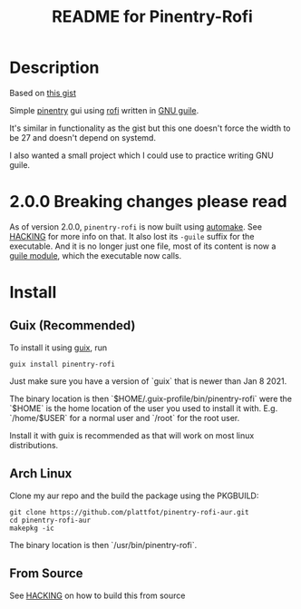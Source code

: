 # -*- mode: org; coding: utf-8; -*-

#+TITLE: README for Pinentry-Rofi

* Description
  Based on [[https://gist.github.com/sardemff7/759cbf956bea20d382a6128c641d2746][this gist]]

  Simple [[https://www.gnupg.org/related_software/pinentry/index.html][pinentry]] gui using [[https://github.com/davatorium/rofi][rofi]] written in [[https://www.gnu.org/software/guile/][GNU guile]].

  It's similar in functionality as the gist but this one doesn't force
  the width to be 27 and doesn't depend on systemd.

  I also wanted a small project which I could use to practice writing
  GNU guile.

* 2.0.0 Breaking changes please read

  As of version 2.0.0, =pinentry-rofi= is now built using [[https://www.gnu.org/software/automake][automake]].
  See [[file:HACKING][HACKING]] for more info on that. It also lost its =-guile= suffix
  for the executable. And it is no longer just one file, most of its
  content is now a [[https://www.gnu.org/software/guile/manual/html_node/General-Information-about-Modules.html][guile module]], which the executable now calls.

* Install
** Guix (Recommended)
   To install it using [[https://guix.gnu.org/][guix]], run
   #+begin_src shell
     guix install pinentry-rofi
   #+end_src

   Just make sure you have a version of `guix` that is newer than Jan
   8 2021.

   The binary location is then `$HOME/.guix-profile/bin/pinentry-rofi`
   were the `$HOME` is the home location of the user you used to
   install it with. E.g. `/home/$USER` for a normal user and `/root`
   for the root user.

   Install it with guix is recommended as that will work on most linux
   distributions.

** Arch Linux
   Clone my aur repo and the build the package using the PKGBUILD:

   #+begin_src shell
     git clone https://github.com/plattfot/pinentry-rofi-aur.git
     cd pinentry-rofi-aur
     makepkg -ic
   #+end_src

   The binary location is then `/usr/bin/pinentry-rofi`.
** From Source

  See [[file:HACKING][HACKING]] on how to build this from source

